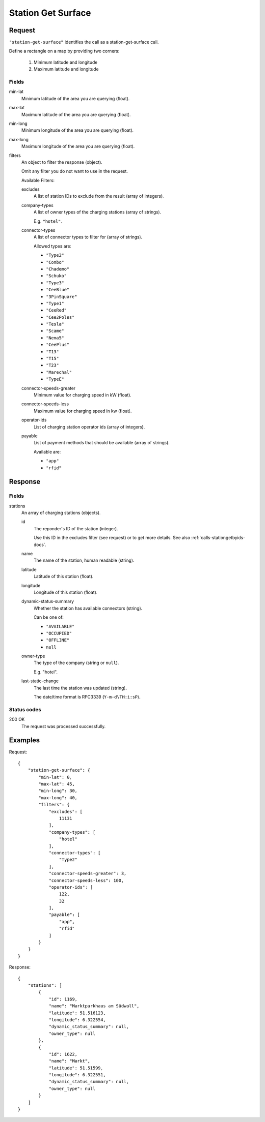 .. highlight:: js

.. _calls-stationgetsurface-docs:

Station Get Surface
===================

Request
-------

``"station-get-surface"`` identifies the call as a station-get-surface call.

Define a rectangle on a map by providing two corners:

    1. Minimum latitude and longitude
    2. Maximum latitude and longitude

Fields
~~~~~~

min-lat
    Minimum latitude of the area you are querying (float).
max-lat
    Maximum latitude of the area you are querying (float).
min-long
    Minimum longitude of the area you are querying (float).
max-long
    Maximum longitude of the area you are querying (float).
filters
    An object to filter the response (object).

    Omit any filter you do not want to use in the request.

    Available Filters:

    excludes
        A list of station IDs to exclude from the result (array of integers).
    company-types
        A list of owner types of the charging stations (array of strings).

        E.g. ``"hotel"``.
    connector-types
        A list of connector types to filter for (array of strings).

        Allowed types are:

        * ``"Type2"``
        * ``"Combo"``
        * ``"Chademo"``
        * ``"Schuko"``
        * ``"Type3"``
        * ``"CeeBlue"``
        * ``"3PinSquare"``
        * ``"Type1"``
        * ``"CeeRed"``
        * ``"Cee2Poles"``
        * ``"Tesla"``
        * ``"Scame"``
        * ``"Nema5"``
        * ``"CeePlus"``
        * ``"T13"``
        * ``"T15"``
        * ``"T23"``
        * ``"Marechal"``
        * ``"TypeE"``

    connector-speeds-greater
        Minimum value for charging speed in kW (float).
    connector-speeds-less
        Maximum value for charging speed in kw (float).
    operator-ids
        List of charging station operator ids (array of integers).
    payable
        List of payment methods that should be available (array of strings).

        Available are:

        * ``"app"``
        * ``"rfid"``

Response
--------

Fields
~~~~~~


stations
    An array of charging stations (objects).

    id
        The reponder's ID of the station (integer).

        Use this ID in the excludes filter (see request) or to get more details.
        See also :ref:`calls-stationgetbyids-docs`.
    name
        The name of the station, human readable (string).
    latitude
        Latitude of this station (float).
    longitude
        Longitude of this station (float).
    dynamic-status-summary
        Whether the station has available connectors (string).

        Can be one of:

        * ``"AVAILABLE"``
        * ``"OCCUPIED"``
        * ``"OFFLINE"``
        * ``null``

    owner-type
        The type of the company (string or ``null``).

        E.g. "hotel".
    last-static-change
        The last time the station was updated (string).

        The date/time format is RFC3339 (``Y-m-d\TH:i:sP``).

Status codes
~~~~~~~~~~~~

200 OK
    The request was processed successfully.

Examples
--------

Request::

    {
        "station-get-surface": {
            "min-lat": 0,
            "max-lat": 45,
            "min-long": 30,
            "max-long": 40,
            "filters": {
                "excludes": [
                    11131
                ],
                "company-types": [
                    "hotel"
                ],
                "connector-types": [
                    "Type2"
                ],
                "connector-speeds-greater": 3,
                "connector-speeds-less": 100,
                "operator-ids": [
                    122,
                    32
                ],
                "payable": [
                    "app",
                    "rfid"
                ]
            }
        }
    }

Response::

    {
        "stations": [
            {
                "id": 1169,
                "name": "Marktparkhaus am Südwall",
                "latitude": 51.516123,
                "longitude": 6.322554,
                "dynamic_status_summary": null,
                "owner_type": null
            },
            {
                "id": 1622,
                "name": "Markt",
                "latitude": 51.51599,
                "longitude": 6.322551,
                "dynamic_status_summary": null,
                "owner_type": null
            }
        ]
    }
